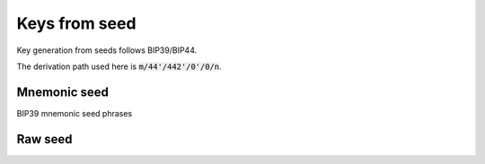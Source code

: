 ==============
Keys from seed
==============

Key generation from seeds follows BIP39/BIP44.

The derivation path used here is :code:`m/44'/442'/0'/0/n`.

Mnemonic seed
=============

BIP39 mnemonic seed phrases

.. js:autofunction:: privateKeysFromMnemonic
.. js:autofunction:: privateKeyFromMnemonic
.. js:autofunction:: generateMnemonic
.. js:autofunction:: mnemonicToSeed

Raw seed
========
.. js:autofunction:: privateKeysFromSeed
.. js:autofunction:: privateKeyFromSeed
